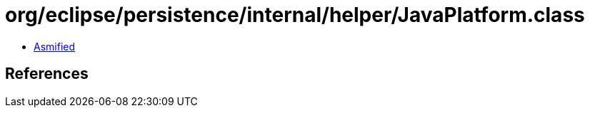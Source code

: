 = org/eclipse/persistence/internal/helper/JavaPlatform.class

 - link:JavaPlatform-asmified.java[Asmified]

== References

